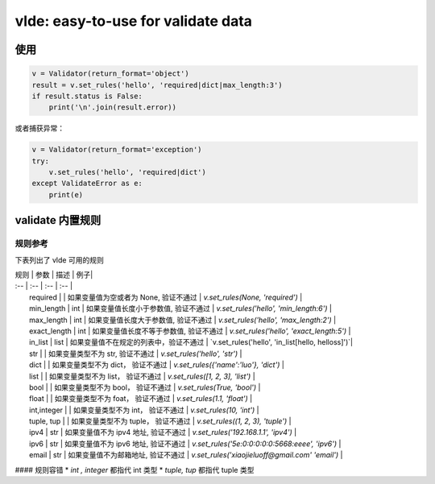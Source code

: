vlde: easy-to-use for validate data
=========

.. image:: https://travis-ci.org/xiaojieluo/vlde.svg?branch=master
    :target: https://travis-ci.org/xiaojieluo/vlde
.. image:: https://codecov.io/gh/xiaojieluo/vlde/branch/master/graph/badge.svg
  :target: https://codecov.io/gh/xiaojieluo/vlde

使用
-----

.. code-block:: python

    v = Validator(return_format='object')
    result = v.set_rules('hello', 'required|dict|max_length:3')
    if result.status is False:
        print('\n'.join(result.error))

或者捕获异常：

.. code-block:: python

    v = Validator(return_format='exception')
    try:
        v.set_rules('hello', 'required|dict')
    except ValidateError as e:
        print(e)

validate 内置规则
------------------------

规则参考
^^^^^^^^^^^^^

下表列出了 vlde 可用的规则


| 规则 | 参数 | 描述 | 例子|
| :-- | :--  | :-- | :-- |
|   required    |           |   如果变量值为空或者为 None, 验证不通过   |   `v.set_rules(None, 'required')`           |
|   min_length  |   int     |   如果变量值长度小于参数值, 验证不通过     |   `v.set_rules('hello', 'min_length:6')`    |
|   max_length  |   int     |   如果变量值长度大于参数值, 验证不通过     |   `v.set_rules('hello', 'max_length:2')`    |
|   exact_length    |   int |   如果变量值长度不等于参数值, 验证不通过   |   `v.set_rules('hello', 'exact_length:5')`  |
|   in_list     |   list    |   如果变量值不在规定的列表中，验证不通过   |   `v.set_rules('hello', 'in_list[hello, helloss]')`|
|   str     |       |   如果变量类型不为 str, 验证不通过     |   `v.set_rules('hello', 'str')` |
|   dict    |   |   如果变量类型不为 dict， 验证不通过    |   `v.set_rules({'name':'luo'}, 'dict')` |
|   list    |   |   如果变量类型不为 list， 验证不通过    |   `v.set_rules([1, 2, 3], 'list')`  |
|   bool    |   |   如果变量类型不为 bool， 验证不通过    |   `v.set_rules(True, 'bool')`  |
|   float   |   |   如果变量类型不为 foat， 验证不通过    |   `v.set_rules(1.1, 'float')`   |
|   int,integer     |   |   如果变量类型不为 int， 验证不通过 |   `v.set_rules(10, 'int')`    |
|   tuple, tup  |   |   如果变量类型不为 tuple， 验证不通过   |   `v.set_rules((1, 2, 3), 'tuple')`   |
|   ipv4    |   str |   如果变量值不为 ipv4 地址, 验证不通过   |   `v.set_rules('192.168.1.1', 'ipv4')`    |
|   ipv6    |   str |   如果变量值不为 ipv6 地址, 验证不通过   |   `v.set_rules('5e:0:0:0:0:0:5668:eeee', 'ipv6')` |
|   email   |   str |   如果变量值不为邮箱地址, 验证不通过      |   `v.set_rules('xiaojieluoff@gmail.com' 'email')` |

#### 规则容错
* `int , integer` 都指代 int 类型
* `tuple, tup` 都指代 tuple 类型
